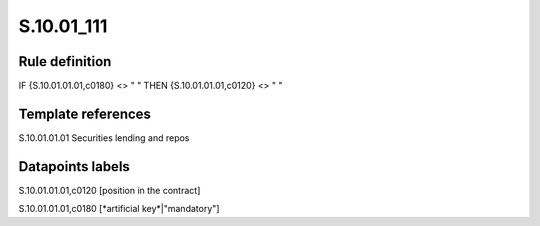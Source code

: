 ===========
S.10.01_111
===========

Rule definition
---------------

IF {S.10.01.01.01,c0180} <> " " THEN {S.10.01.01.01,c0120} <> " "


Template references
-------------------

S.10.01.01.01 Securities lending and repos


Datapoints labels
-----------------

S.10.01.01.01,c0120 [position in the contract]

S.10.01.01.01,c0180 [*artificial key*|"mandatory"]



